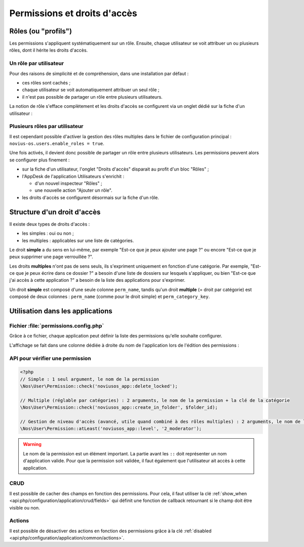 Permissions et droits d'accès
#############################


Rôles (ou "profils")
====================

Les permissions s'appliquent systématiquement sur un rôle. Ensuite, chaque utilisateur se voit attribuer un ou plusieurs
rôles, dont il hérite les droits d'accès.


Un rôle par utilisateur
-----------------------

Pour des raisons de simplicité et de compréhension, dans une installation par défaut :

- ces rôles sont cachés ;
- chaque utilisateur se voit automatiquement attribuer un seul rôle ;
- il n'est pas possible de partager un rôle entre plusieurs utilisateurs.

La notion de rôle s'efface complètement et les droits d'accès se configurent via un onglet dédié sur la fiche d'un
utilisateur :


.. image:: images/user_standalone.png
    :align: center


Plusieurs rôles par utilisateur
-------------------------------

Il est cependant possible d'activer la gestion des rôles multiples dans le fichier de configuration principal :
``novius-os.users.enable_roles = true``.

Une fois activés, il devient donc possible de partager un rôle entre plusieurs utilisateurs. Les permissions peuvent
alors se configurer plus finement :

- sur la fiche d'un utilisateur, l'onglet "Droits d'accès" disparait au profit d'un bloc "Rôles" ;
- l'AppDesk de l'application Utilisateurs s'enrichit :

  - d'un nouvel inspecteur "Rôles" ;
  - une nouvelle action "Ajouter un rôle".

- les droits d'accès se configurent désormais sur la fiche d'un rôle.


.. image:: images/user_roles.png
    :align: center



Structure d'un droit d'accès
============================

Il existe deux types de droits d'accès :

- les simples : oui ou non ;
- les multiples : applicables sur une liste de catégories.

Le droit **simple** a du sens en lui-même, par exemple "Est-ce que je peux ajouter une page ?" ou encore "Est-ce que je
peux supprimer une page verrouillée ?".

Les droits **multiples** n'ont pas de sens seuls, ils s'expriment uniquement en fonction d'une catégorie. Par exemple,
"Est-ce que je peux écrire dans ce dossier ?" a besoin d'une liste de dossiers sur lesquels s'appliquer, ou bien "Est-ce
que j'ai accès à cette application ?" a besoin de la liste des applications pour s'exprimer.

Un droit **simple** est composé d'une seule colonne ``perm_name``, tandis qu'un droit **multiple** (= droit par
catégorie) est composé de deux colonnes : ``perm_name`` (comme pour le droit simple) et ``perm_category_key``.



Utilisation dans les applications
=================================

Fichier :file:`permissions.config.php`
--------------------------------------

Grâce à ce fichier, chaque application peut définir la liste des permissions qu'elle souhaite configurer.

L'affichage se fait dans une colonne dédiée à droite du nom de l'application lors de l'édition des permissions :

.. image:: images/permissions.png
    :align: center


.. seealso:: :ref:`API associée au fichier de configuration des permissions <api:php/configuration/application/permissions>`

API pour vérifier une permission
--------------------------------

.. code-block:: php

    <?php
    // Simple : 1 seul argument, le nom de la permission
    \Nos\User\Permission::check('noviusos_app::delete_locked');

    // Multiple (réglable par catégories) : 2 arguments, le nom de la permission + la clé de la catégorie
    \Nos\User\Permission::check('noviusos_app::create_in_folder', $folder_id);

    // Gestion de niveau d'accès (avancé, utile quand combiné à des rôles multiples) : 2 arguments, le nom de la permission + le niveau (numérique)
    \Nos\User\Permission::atLeast('noviusos_app::level', '2_moderator');

.. seealso:: Documentation d'API pour la classe :ref:`Permission <api:php/classes/permission>`.

.. warning::

    Le nom de la permission est un élément important. La partie avant les ``::`` doit représenter un nom d'application
    valide. Pour que la permission soit validée, il faut également que l'utilisateur ait accès à cette application.

CRUD
----

Il est possible de cacher des champs en fonction des permissions. Pour cela, il faut utiliser la clé
:ref:`show_when <api:php/configuration/application/crud/fields>` qui définit une fonction de callback retournant si
le champ doit être visible ou non.


.. code-block:: php
   :emphasize-lines: 9-12

    <?php
    return array(
        'fields' => array(
            'my_field' => array(
                'label' => 'My field',
                'form' => array(
                    'type' => 'text',
                ),
                'show_when' => function() {
                    // The field will only be visible when the user has the requested permission
                    return Permission::check('my_app::my_permission');
                },
            ),
        ),
    );

Actions
-------

Il est possible de désactiver des actions en fonction des permissions grâce à la clé
:ref:`disabled <api:php/configuration/application/common/actions>`.

.. code-block:: php
   :emphasize-lines: 13-17

    <?php
    return array(
        'data_mapping' => array(/*...*/),
        'actions' => array(
            'delete' => array(
                'label' => __('Delete'),
                'primary' => false,
                'icon' => 'home',
                'action' => array(/*...*/),
                'targets' => array(
                    'grid' => true,
                ),
                'disabled' => array(
                    function($item) {
                        return !Permission::check('my_app::can_delete_item') ? __('You don\'t have the permission to delete items.') : false;
                    }
                ),
            ),
        ),
    );

